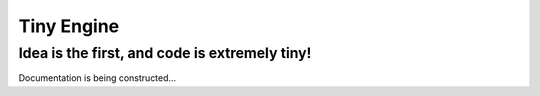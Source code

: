 Tiny Engine
===========
Idea is the first, and code is extremely tiny!
----------------------------------------------

Documentation is being constructed...

